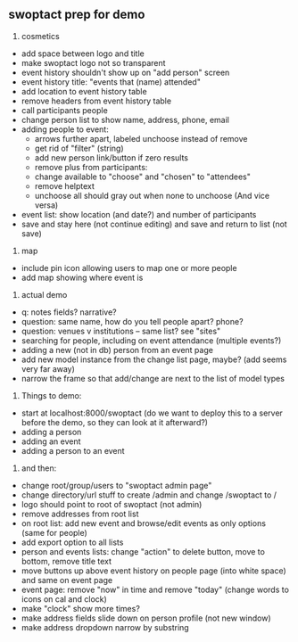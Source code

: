 ** swoptact prep for demo
1. cosmetics
- add space between logo and title
- make swoptact logo not so transparent
- event history shouldn't show up on "add person" screen
- event history title: "events that (name) attended"
- add location to event history table
- remove headers from event history table
- call participants people
- change person list to show name, address, phone, email
- adding people to event:
    - arrows further apart, labeled unchoose instead of remove
    - get rid of "filter"  (string)
    - add new person link/button if zero results
    - remove plus from participants:
    - change available to "choose" and "chosen" to "attendees"
    - remove helptext
    - unchoose all should gray out when none to unchoose (And vice versa)
- event list: show location (and date?) and number of participants
- save and stay here (not continue editing) and save and return to list (not save)

2. map
- include pin icon allowing users to map one or more people
- add map showing where event is


3. actual demo
- q: notes fields? narrative?
- question: same name, how do you tell people apart? phone?
- question: venues v institutions -- same list? see "sites"
- searching for people, including on event attendance (multiple events?)
- adding a new (not in db) person from an event page 
- add new model instance from the change list page, maybe? (add seems
  very far away)
- narrow the frame so that add/change are next to the list of model
  types 
4. Things to demo:
- start at localhost:8000/swoptact (do we want to deploy this to a
  server before the demo, so they can look at it afterward?)
- adding a person
- adding an event
- adding a person to an event


5. and then:
- change root/group/users to "swoptact admin page"
- change directory/url stuff to create /admin and change /swoptact to /
- logo should point to root of swoptact (not admin)
- remove addresses from root list
- on root list: add new event and browse/edit events as only options (same for people)
- add export option to all lists
- person and events lists: change "action" to delete button, move to bottom, remove title text
- move buttons up above event history on people page (into white space) and same on event page
- event page: remove "now" in time and remove "today" (change words to icons on cal and clock)
- make "clock" show more times?
- make address fields slide down on person profile (not new window)
- make address dropdown narrow by substring
